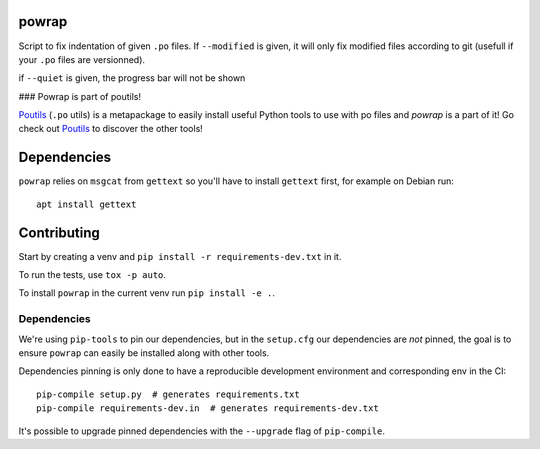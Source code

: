 powrap
======

|build| |pypi|

.. |build| image:: https://travis-ci.org/JulienPalard/powrap.svg?branch=master
   :target: https://travis-ci.org/JulienPalard/powrap

.. |pypi| image:: https://img.shields.io/pypi/v/powrap.svg
   :target: https://pypi.python.org/pypi/powrap

Script to fix indentation of given ``.po`` files. If ``--modified`` is
given, it will only fix modified files according to git (usefull if
your ``.po`` files are versionned).

if ``--quiet`` is given, the progress bar will not be shown


### Powrap is part of poutils!

`Poutils <https://pypi.org/project/poutils>`_ (``.po`` utils) is a metapackage to easily install useful Python tools to use with po files
and `powrap` is a part of it! Go check out `Poutils <https://pypi.org/project/poutils>`_ to discover the other tools!


Dependencies
============

``powrap`` relies on ``msgcat`` from ``gettext`` so you'll have to
install ``gettext`` first, for example on Debian run::

  apt install gettext


Contributing
============

Start by creating a venv and ``pip install -r requirements-dev.txt`` in
it.

To run the tests, use ``tox -p auto``.

To install ``powrap`` in the current venv run ``pip install -e .``.


Dependencies
------------

We're using ``pip-tools`` to pin our dependencies, but in the
``setup.cfg`` our dependencies are *not* pinned, the goal is to ensure
``powrap`` can easily be installed along with other tools.

Dependencies pinning is only done to have a reproducible development
environment and corresponding env in the CI::

  pip-compile setup.py  # generates requirements.txt
  pip-compile requirements-dev.in  # generates requirements-dev.txt

It's possible to upgrade pinned dependencies with the ``--upgrade``
flag of ``pip-compile``.
